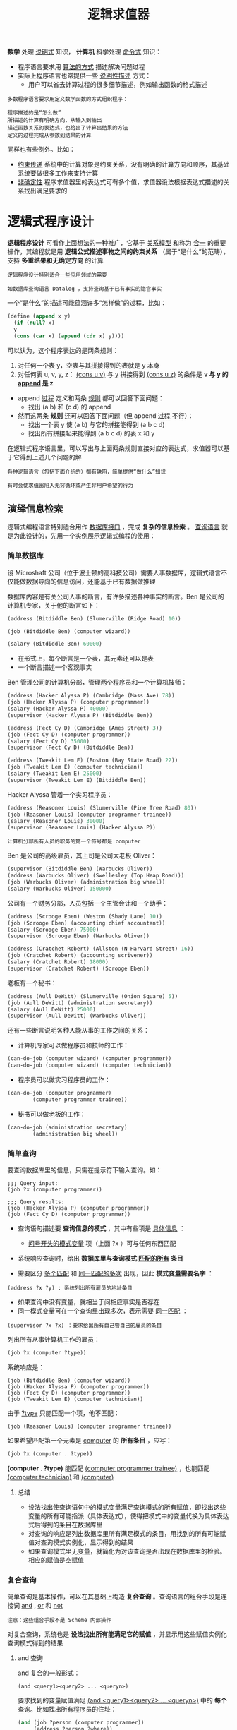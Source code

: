 #+TITLE: 逻辑求值器
#+HTML_HEAD: <link rel="stylesheet" type="text/css" href="css/main.css" />
#+OPTIONS: num:nil timestamp:nil 

*数学* 处理 _说明式_ 知识， *计算机* 科学处理 _命令式_ 知识：
+ 程序语言要求用 _算法的方式_ 描述解决问题过程
+ 实际上程序语言也常提供一些 _说明性描述_ 方式：
  + 用户可以省去计算过程的很多细节描述，例如输出函数的格式描述

#+BEGIN_EXAMPLE
  多数程序语言要求用定义数学函数的方式组织程序：

  程序描述的是“怎么做”
  所描述的计算有明确方向，从输入到输出
  描述函数关系的表达式，也给出了计算出结果的方法
  定义的过程完成从参数到结果的计算
#+END_EXAMPLE

同样也有些例外。比如：
+ _约束传递_ 系统中的计算对象是约束关系，没有明确的计算方向和顺序，其基础系统要做很多工作来支持计算
+ _非确定性_ 程序求值器里的表达式可有多个值，求值器设法根据表达式描述的关系找出满足要求的

* 逻辑式程序设计
  *逻辑程序设计* 可看作上面想法的一种推广，它基于 _关系模型_ 和称为 _合一_ 的重要操作，其编程就是用 *逻辑公式描述事物之间的约束关系* （属于“是什么”的范畴），支持 *多重结果和无确定方向* 的计算

  #+BEGIN_EXAMPLE
    逻辑程序设计特别适合一些应用领域的需要

    如数据库查询语言 Datalog ，支持查询基于已有事实的隐含事实
  #+END_EXAMPLE

  一个“是什么”的描述可能蕴涵许多“怎样做”的过程，比如：

  #+BEGIN_SRC scheme
  (define (append x y)
    (if (null? x)
	y
	(cons (car x) (append (cdr x) y))))
  #+END_SRC

  可以认为，这个程序表达的是两条规则：
  1. 对任何一个表 y，空表与其拼接得到的表就是 y 本身
  2. 对任何表 u, v, y, z： _(cons u v)_  与 _y_ 拼接得到 _(cons u z)_ 的条件是 *v 与 y  的 _append_  是 z* 



  - append _过程_ 定义和两条 _规则_ 都可以回答下面问题：
    + 找出 (a b) 和 (c d) 的 append
  - 然而这两条 *规则* 还可以回答下面问题（但 append  _过程_ 不行）：
    + 找出一个表 y 使 (a b) 与它的拼接能得到 (a b c d)
    + 找出所有拼接起来能得到 (a b c d) 的表 x 和 y

  在逻辑式程序语言里，可以写出与上面两条规则直接对应的表达式，求值器可以基于它得到上述几个问题的解

  #+BEGIN_EXAMPLE
    各种逻辑语言（包括下面介绍的）都有缺陷，简单提供“做什么”知识

    有时会使求值器陷入无穷循环或产生非用户希望的行为
  #+END_EXAMPLE

** 演绎信息检索
   逻辑式编程语言特别适合用作 _数据库接口_ ，完成 *复杂的信息检索* 。 _查询语言_ 就是为此设计的，先用一个实例展示逻辑式编程的使用：

*** 简单数据库
    设 Microshaft 公司（位于波士顿的高科技公司）需要人事数据库，逻辑式语言不仅能做数据导向的信息访问，还能基于已有数据做推理

    数据库内容是有关公司人事的断言，有许多描述各种事实的断言。Ben 是公司的计算机专家，关于他的断言如下：

    #+BEGIN_SRC scheme
  (address (Bitdiddle Ben) (Slumerville (Ridge Road) 10))

  (job (Bitdiddle Ben) (computer wizard))

  (salary (Bitdiddle Ben) 60000)
    #+END_SRC

    + 在形式上，每个断言是一个表，其元素还可以是表
    + 一个断言描述一个客观事实

    Ben 管理公司的计算机分部，管理两个程序员和一个计算机技师：

    #+BEGIN_SRC scheme
  (address (Hacker Alyssa P) (Cambridge (Mass Ave) 78))
  (job (Hacker Alyssa P) (computer programmer))
  (salary (Hacker Alyssa P) 40000)
  (supervisor (Hacker Alyssa P) (Bitdiddle Ben))

  (address (Fect Cy D) (Cambridge (Ames Street) 3))
  (job (Fect Cy D) (computer programmer))
  (salary (Fect Cy D) 35000)
  (supervisor (Fect Cy D) (Bitdiddle Ben))

  (address (Tweakit Lem E) (Boston (Bay State Road) 22))
  (job (Tweakit Lem E) (computer technician))
  (salary (Tweakit Lem E) 25000)
  (supervisor (Tweakit Lem E) (Bitdiddle Ben))
    #+END_SRC

    Hacker Alyssa 管着一个实习程序员：
    #+BEGIN_SRC scheme
  (address (Reasoner Louis) (Slumerville (Pine Tree Road) 80))
  (job (Reasoner Louis) (computer programmer trainee))
  (salary (Reasoner Louis) 30000)
  (supervisor (Reasoner Louis) (Hacker Alyssa P))
    #+END_SRC

    #+BEGIN_EXAMPLE
      计算机分部所有人员的职务的第一个符号都是 computer
    #+END_EXAMPLE

    Ben 是公司的高级雇员，其上司是公司大老板 Oliver：
    #+BEGIN_SRC scheme
  (supervisor (Bitdiddle Ben) (Warbucks Oliver))
  (address (Warbucks Oliver) (Swellesley (Top Heap Road)))
  (job (Warbucks Oliver) (administration big wheel))
  (salary (Warbucks Oliver) 150000)
    #+END_SRC

    公司有一个财务分部，人员包括一个主管会计和一个助手：
    #+BEGIN_SRC scheme
  (address (Scrooge Eben) (Weston (Shady Lane) 10))
  (job (Scrooge Eben) (accounting chief accountant))
  (salary (Scrooge Eben) 75000)
  (supervisor (Scrooge Eben) (Warbucks Oliver))

  (address (Cratchet Robert) (Allston (N Harvard Street) 16))
  (job (Cratchet Robert) (accounting scrivener))
  (salary (Cratchet Robert) 18000)
  (supervisor (Cratchet Robert) (Scrooge Eben))
    #+END_SRC

    老板有一个秘书：
    #+BEGIN_SRC scheme
  (address (Aull DeWitt) (Slumerville (Onion Square) 5))
  (job (Aull DeWitt) (administration secretary))
  (salary (Aull DeWitt) 25000)
  (supervisor (Aull DeWitt) (Warbucks Oliver))
    #+END_SRC

    还有一些断言说明各种人能从事的工作之间的关系：
    + 计算机专家可以做程序员和技师的工作：
    #+BEGIN_SRC scheme
  (can-do-job (computer wizard) (computer programmer))
  (can-do-job (computer wizard) (computer technician))
    #+END_SRC
    + 程序员可以做实习程序员的工作：
    #+BEGIN_SRC scheme
  (can-do-job (computer programmer)
	      (computer programmer trainee))
    #+END_SRC
    + 秘书可以做老板的工作：
    #+BEGIN_SRC scheme
  (can-do-job (administration secretary)
	      (administration big wheel))
    #+END_SRC

*** 简单查询
    要查询数据库里的信息，只需在提示符下输入查询。如：
    #+BEGIN_EXAMPLE
      ;;; Query input:
      (job ?x (computer programmer))

      ;;; Query results:
      (job (Hacker Alyssa P) (computer programmer))
      (job (Fect Cy D) (computer programmer))
    #+END_EXAMPLE

    + 查询语句描述要 *查询信息的模式* ，其中有些项是 _具体信息_ ： 
      + _问号开头的模式变量_ 项（上面 ?x ）可与任何东西匹配
    + 系统响应查询时，给出 *数据库里与查询模式 _匹配的所有_ 条目* 

    + 需要区分 _多个匹配_ 和 _同一匹配的多次_ 出现，因此 *模式变量需要名字* ： 
    #+BEGIN_EXAMPLE
      (address ?x ?y) : 系统列出所有雇员的地址条目
    #+END_EXAMPLE

    + 如果查询中没有变量，就相当于问相应事实是否存在
    + 同一模式变量可在一个查询里出现多次，表示需要 _同一匹配_ ：
    #+BEGIN_EXAMPLE
      (supervisor ?x ?x) ：要求给出所有自己管自己的雇员的条目
    #+END_EXAMPLE

    列出所有从事计算机工作的雇员：
    #+BEGIN_SRC scheme
  (job ?x (computer ?type))
    #+END_SRC

    系统响应是：
    #+BEGIN_EXAMPLE
      (job (Bitdiddle Ben) (computer wizard))
      (job (Hacker Alyssa P) (computer programmer))
      (job (Fect Cy D) (computer programmer))
      (job (Tweakit Lem E) (computer technician))
    #+END_EXAMPLE

    由于 _?type_ 只能匹配一个项，他不匹配：
    #+BEGIN_EXAMPLE
      (job (Reasoner Louis) (computer programmer trainee))
    #+END_EXAMPLE

    如果希望匹配第一个元素是 _computer_  的 *所有条目* ，应写：
    #+BEGIN_SRC scheme
  (job ?x (computer . ?type))
    #+END_SRC

    *(computer . ?type)* 能匹配 _(computer programmer trainee)_ ，也能匹配 _(computer technician)_ 和 _(computer)_  

**** 总结
     + 设法找出使查询语句中的模式变量满足查询模式的所有赋值，即找出这些变量的所有可能指派（具体表达式），使得把模式中的变量代换为具体表达式后得到的条目在数据库里
     + 对查询的响应是列出数据库里所有满足模式的条目，用找到的所有可能赋值对查询模式实例化，显示得到的结果
     + 如果查询模式里无变量，就简化为对该查询是否出现在数据库里的检验。相应的赋值是空赋值

*** 复合查询
    简单查询是基本操作，可以在其基础上构造 *复合查询* 。查询语言的组合手段是连接词 _and_ ,  _or_ 和 _not_ 
    #+BEGIN_EXAMPLE
    注意：这些组合手段不是 Scheme 内部操作
    #+END_EXAMPLE
    对复合查询，系统也是 *设法找出所有能满足它的赋值* ，并显示用这些赋值实例化查询模式得到的结果

**** and 查询
     and 复合的一般形式：

     #+BEGIN_EXAMPLE
       (and <query1><query2> ... <queryn>)
     #+END_EXAMPLE

     要求找到的变量赋值满足 _(and <query1><query2> ... <queryn>)_ 中的 *每个* 查询。比如找出所有程序员的住址：
     #+BEGIN_SRC scheme
  (and (job ?person (computer programmer))
       (address ?person ?where))
     #+END_SRC

     返回的响应是：
     #+BEGIN_EXAMPLE
       (and (job (Hacker Alyssa P) (computer programmer))
	    (address (Hacker Alyssa P) (Cambridge (Mass Ave) 78)))
       (and (job (Fect Cy D) (computer programmer))
	    (address (Fect Cy D) (Cambridge (Ames Street) 3)))
     #+END_EXAMPLE

**** or 查询
     or 复合的一般形式：
     #+BEGIN_EXAMPLE
       (or <query1><query2> ... <queryn>)
     #+END_EXAMPLE

     要求找出所有能满足 _(or <query1><query2> ... <queryn>)_  *之一* 的赋值，给出用这些赋值实例化的结果。比如：得到由Ben Bitdiddle 或 Alyssa P. Hacker 管理的雇员名单：

     #+BEGIN_SRC scheme
  (or (supervisor ?x (Bitdiddle Ben))
      (supervisor ?x (Hacker Alyssa P)))
     #+END_SRC

     查询结果：
     #+BEGIN_EXAMPLE
       (or (supervisor (Hacker Alyssa P) (Bitdiddle Ben))
	   (supervisor (Hacker Alyssa P) (Hacker Alyssa P)))
       (or (supervisor (Fect Cy D) (Bitdiddle Ben))
	   (supervisor (Fect Cy D) (Hacker Alyssa P)))
       (or (supervisor (Tweakit Lem E) (Bitdiddle Ben))
	   (supervisor (Tweakit Lem E) (Hacker Alyssa P)))
       (or (supervisor (Reasoner Louis) (Bitdiddle Ben))
	   (supervisor (Reasoner Louis) (Hacker Alyssa P)))
     #+END_EXAMPLE

**** not 查询
     not 查询的一般形式为：
     #+BEGIN_EXAMPLE
       (not <query>)
     #+END_EXAMPLE

     要求得到所有使 _<query>_   *不成立* 的赋值。比如，要求找出 Ben 管的所有人中的非程序员：

     #+BEGIN_SRC scheme
  (and (supervisor ?x (Bitdiddle Ben))
       (not (job ?x (computer programmer))))
     #+END_SRC

**** lisp-value
     _lisp-value_ 的一般形式：
     #+BEGIN_EXAMPLE
       (lisp-value <predicate><arg1> ... <argn>)
     #+END_EXAMPLE

     第一参数 _<predicate>_ 是一个Lisp 谓词。要求将 *谓词作用于后面的参数* （ _赋值后得到的值_ ）， 选出使 *谓词为真* 的所有赋值。比如：选出所有工资高于 30000 的人

     #+BEGIN_SRC scheme
  (and (salary ?person ?amount)
       (lisp-value > ?amount 30000))
     #+END_SRC

     利用 _lisp-value_  可以很灵活地描述各种查询

*** 规则
    查询语言的 *抽象手段* 是 _建立规则_ ，比如， _两个不同的人住得很近_ 的规则就是：  _他们住在同一个town_ 
    #+BEGIN_SRC scheme
  (rule (lives-near ?person-1 ?person-2)
	(and (address ?person-1 (?town . ?rest-1))
	     (address ?person-2 (?town . ?rest-2))
	     (not (same ?person-1 ?person-2))))
    #+END_SRC

    _同一个_ 表达成规则：
    #+BEGIN_SRC scheme
  (rule (same ?x ?x))
    #+END_SRC

    组织里的大人物：如果被其管理的人还管别人 
    #+BEGIN_SRC scheme
  (rule (wheel ?person)
	(and (supervisor ?middle-manager ?person)
	     (supervisor ?x ?middle-manager)))
    #+END_SRC

    规则的一般形式是：
    #+BEGIN_EXAMPLE
      (rule <conclusion> <body>)
    #+END_EXAMPLE

    其中 _<conclusion>_ 是 *模式* ， _<body>_ 是任何形式的 *查询* 。可以认为一条规则表示了很大（甚至无穷大）的一个断言集，其元素是 *由 <conclusion>求出的所有满足<body> 的赋值* 

    简单查询：
    + 如果其中变量的某个赋值 *满足某查询模式* ，那么用这个赋值实例化模式得到的断言一定在数据库里
    + 但满足规则的断言不一定实际存在在数据库里，有可能是推导出的事实

    比如，找出所有住在 Bitdiddle Ben 附近的雇员：
    #+BEGIN_SRC scheme
  (lives-near ?x (Bitdiddle Ben))
    #+END_SRC

    返回结果：
    #+BEGIN_EXAMPLE
      (lives-near (Reasoner Louis) (Bitdiddle Ben))
      (lives-near (Aull DeWitt) (Bitdiddle Ben))
    #+END_EXAMPLE

    找出所有住在 Bitdiddle Ben 附近的程序员：
    #+BEGIN_SRC scheme
  (and (job ?x (computer programmer))
       (lives-near ?x (Bitdiddle Ben)))
    #+END_SRC

    与复合过程类似， *已定义的规则可以用于定义新规则* 。例如：
    #+BEGIN_SRC scheme
  (rule (outranked-by ?staff-person ?boss)
	(or (supervisor ?staff-person ?boss)
	    (and (supervisor ?staff-person ?middle-manager)
		 (outranked-by ?middle-manager ?boss))))
    #+END_SRC

    这是一条递归定义的规则： 
    + _一个职员是某老板的下级_
    + _如果该老板是其主管，或者（递归的）其主管是该老板的下级_ 

*** 逻辑程序
    规则可看作 _逻辑蕴涵式_ ： 若对 _所有模式变量的赋值能满足一条规则的身体_ ，那么它就满足其结论。查询语言就是 *基于规则做逻辑推理* 

    考虑 append 的例子，描述它的规则说：
    + 对任何表 y，空表与它 append 得到的就是 y 本身
    + 对任何表 u, v, y, z，(cons u v) 与 y 的 append 是 (cons u z) 的条件：v 与 y 的 append 是 z

    用查询语言描述，需要 *描述关系*  (append-to-form x y z) ，直观解释是 “x 和 y 的拼接得到 z”。用规则定义是：

    #+BEGIN_SRC scheme
  (rule (append-to-form () ?y ?y))

  (rule (append-to-form (?u . ?v) ?y (?u . ?z))
	(append-to-form ?v ?y ?z))
    #+END_SRC

    1. 第一条规则 _没有体_ ，说明它 *对任何 y 成立* 
    2. 第二条规是 *递归定义* 的
       + 注意：这里用了表的 _点号_ 形式

    有了上面有关 _append-to-form_   的规则，可以做许多查询：

    '(a b) 和 '(c d) 做 append 的结果
    #+BEGIN_SRC scheme
  ;;; Query input:
  (append-to-form (a b) (c d) ?z)
  ;;; Query results:
  (append-to-form (a b) (c d) (a b c d))
    #+END_SRC

    什么和 '(a b) 做 append 会返回 '(a b c d)
    #+BEGIN_SRC scheme
  ;;; Query input:
  (append-to-form (a b) ?y (a b c d))
  ;;; Query results:
  (append-to-form (a b) (c d) (a b c d))
    #+END_SRC

    x 和 y 做 append 会返回 '(a b c d)， x, y 的值是什么：
    #+BEGIN_SRC scheme
  ;;; Query input:
  (append-to-form ?x ?y (a b c d))
  ;;; Query results:
  (append-to-form () (a b c d) (a b c d))
  (append-to-form (a) (b c d) (a b c d))
  (append-to-form (a b) (c d) (a b c d))
  (append-to-form (a b c) (d) (a b c d))
  (append-to-form (a b c d) () (a b c d))
    #+END_SRC

* 实现
